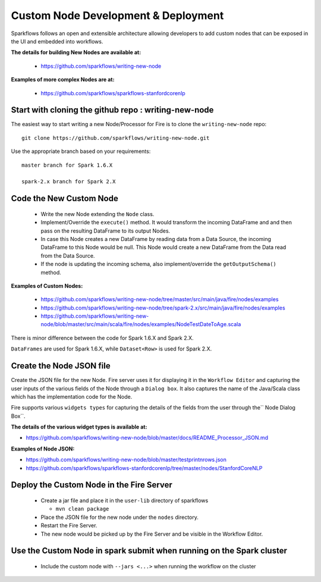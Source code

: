 Custom Node Development & Deployment
====================================

Sparkflows follows an open and extensible architecture allowing developers to add custom nodes that can be exposed in the UI and embedded into workflows.
 
 
**The details for building New Nodes are available at:**
 
  * https://github.com/sparkflows/writing-new-node
  
**Examples of more complex Nodes are at:**

  * https://github.com/sparkflows/sparkflows-stanfordcorenlp
 
Start with cloning the github repo : writing-new-node
-----------------------------------------------------

The easiest way to start writing a new Node/Processor for Fire is to clone the ``writing-new-node`` repo::

    git clone https://github.com/sparkflows/writing-new-node.git

Use the appropriate branch based on your requirements::

    master branch for Spark 1.6.X
    
    spark-2.x branch for Spark 2.X
  

Code the New Custom Node
------------------------
 
  * Write the new Node extending the ``Node`` class.
  * Implement/Override the ``execute()`` method. It would transform the incoming DataFrame and and then pass on the resulting DataFrame to its output Nodes.
  * In case this Node creates a new DataFrame by reading data from a Data Source, the incoming DataFrame to this Node would be null. This Node would create a new DataFrame from the Data read from the Data Source.
  * If the node is updating the incoming schema, also implement/override the ``getOutputSchema()`` method.
  
**Examples of Custom Nodes:**

  * https://github.com/sparkflows/writing-new-node/tree/master/src/main/java/fire/nodes/examples
  * https://github.com/sparkflows/writing-new-node/tree/spark-2.x/src/main/java/fire/nodes/examples
  * https://github.com/sparkflows/writing-new-node/blob/master/src/main/scala/fire/nodes/examples/NodeTestDateToAge.scala
  
There is minor difference between the code for Spark 1.6.X and Spark 2.X.

``DataFrames`` are used for Spark 1.6.X, while ``Dataset<Row>`` is used for Spark 2.X.
 
Create the Node JSON file
-------------------------

Create the JSON file for the new Node. Fire server uses it for displaying it in the ``Workflow Editor`` and capturing the user inputs of the various fields of the Node through a ``Dialog box``. It also captures the name of the Java/Scala class which has the implementation code for the Node.

Fire supports various ``widgets types`` for capturing the details of the fields from the user through the`` Node Dialog Box``. 

**The details of the various widget types is available at:**

* https://github.com/sparkflows/writing-new-node/blob/master/docs/README_Processor_JSON.md

**Examples of Node JSON:**

* https://github.com/sparkflows/writing-new-node/blob/master/testprintnrows.json
* https://github.com/sparkflows/sparkflows-stanfordcorenlp/tree/master/nodes/StanfordCoreNLP


Deploy the Custom Node in the Fire Server
-----------------------------------------
 
  * Create a jar file and place it in the ``user-lib`` directory of sparkflows
  
    * ``mvn clean package``
  * Place the JSON file for the new node under the ``nodes`` directory.
  * Restart the Fire Server.
  * The new node would be picked up by the Fire Server and be visible in the Workflow Editor.
  
Use the Custom Node in spark submit when running on the Spark cluster
--------------------------------------------------------------------- 
 
  * Include the custom node with ``--jars <...>`` when running the workflow on the cluster


